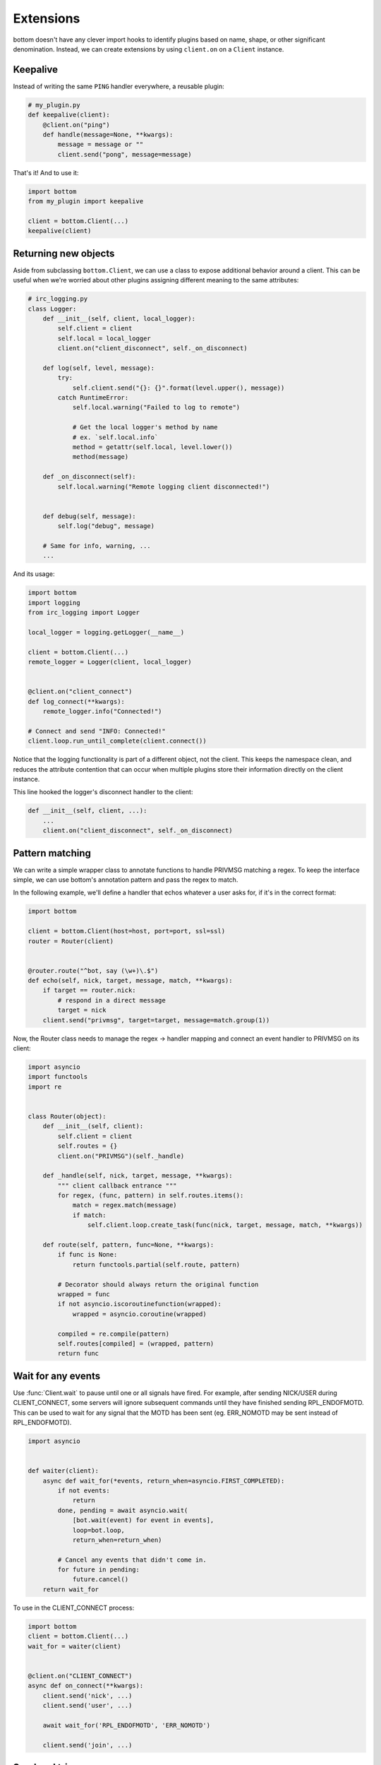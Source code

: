 Extensions
==========

bottom doesn't have any clever import hooks to identify plugins based on name,
shape, or other significant denomination.  Instead, we can create extensions
by using ``client.on`` on a ``Client`` instance.

Keepalive
---------

Instead of writing the same ``PING`` handler everywhere, a reusable plugin:

.. code-block:: python

    # my_plugin.py
    def keepalive(client):
        @client.on("ping")
        def handle(message=None, **kwargs):
            message = message or ""
            client.send("pong", message=message)

That's it!  And to use it:

.. code-block:: python

    import bottom
    from my_plugin import keepalive

    client = bottom.Client(...)
    keepalive(client)


Returning new objects
---------------------

Aside from subclassing ``bottom.Client``, we can use a class to expose
additional behavior around a client.  This can be useful when we're worried
about other plugins assigning different meaning to the same attributes:

.. code-block:: python

    # irc_logging.py
    class Logger:
        def __init__(self, client, local_logger):
            self.client = client
            self.local = local_logger
            client.on("client_disconnect", self._on_disconnect)

        def log(self, level, message):
            try:
                self.client.send("{}: {}".format(level.upper(), message))
            catch RuntimeError:
                self.local.warning("Failed to log to remote")

                # Get the local logger's method by name
                # ex. `self.local.info`
                method = getattr(self.local, level.lower())
                method(message)

        def _on_disconnect(self):
            self.local.warning("Remote logging client disconnected!")


        def debug(self, message):
            self.log("debug", message)

        # Same for info, warning, ...
        ...

And its usage:

.. code-block:: python

    import bottom
    import logging
    from irc_logging import Logger

    local_logger = logging.getLogger(__name__)

    client = bottom.Client(...)
    remote_logger = Logger(client, local_logger)


    @client.on("client_connect")
    def log_connect(**kwargs):
        remote_logger.info("Connected!")

    # Connect and send "INFO: Connected!"
    client.loop.run_until_complete(client.connect())

Notice that the logging functionality is part of a different object, not the
client.  This keeps the namespace clean, and reduces the attribute contention
that can occur when multiple plugins store their information directly on the
client instance.

This line hooked the logger's disconnect handler to the client:

.. code-block:: python

    def __init__(self, client, ...):
        ...
        client.on("client_disconnect", self._on_disconnect)


Pattern matching
----------------

We can write a simple wrapper class to annotate functions to handle PRIVMSG matching a regex.
To keep the interface simple, we can use bottom's annotation pattern and pass the regex to match.

In the following example, we'll define a handler that echos whatever a user asks for, if it's in the correct format:

.. code-block:: python


    import bottom

    client = bottom.Client(host=host, port=port, ssl=ssl)
    router = Router(client)


    @router.route("^bot, say (\w+)\.$")
    def echo(self, nick, target, message, match, **kwargs):
        if target == router.nick:
            # respond in a direct message
            target = nick
        client.send("privmsg", target=target, message=match.group(1))


Now, the Router class needs to manage the regex -> handler mapping and connect an event handler to PRIVMSG on its
client:


.. code-block:: python

    import asyncio
    import functools
    import re


    class Router(object):
        def __init__(self, client):
            self.client = client
            self.routes = {}
            client.on("PRIVMSG")(self._handle)

        def _handle(self, nick, target, message, **kwargs):
            """ client callback entrance """
            for regex, (func, pattern) in self.routes.items():
                match = regex.match(message)
                if match:
                    self.client.loop.create_task(func(nick, target, message, match, **kwargs))

        def route(self, pattern, func=None, **kwargs):
            if func is None:
                return functools.partial(self.route, pattern)

            # Decorator should always return the original function
            wrapped = func
            if not asyncio.iscoroutinefunction(wrapped):
                wrapped = asyncio.coroutine(wrapped)

            compiled = re.compile(pattern)
            self.routes[compiled] = (wrapped, pattern)
            return func


Wait for any events
-------------------

Use :func:`Client.wait` to pause until one or all signals have fired.  For example, after sending NICK/USER during
CLIENT_CONNECT, some servers will ignore subsequent commands until they have finished sending RPL_ENDOFMOTD.  This
can be used to wait for any signal that the MOTD has been sent (eg. ERR_NOMOTD may be sent instead of RPL_ENDOFMOTD).

.. code-block:: python

    import asyncio


    def waiter(client):
        async def wait_for(*events, return_when=asyncio.FIRST_COMPLETED):
            if not events:
                return
            done, pending = await asyncio.wait(
                [bot.wait(event) for event in events],
                loop=bot.loop,
                return_when=return_when)

            # Cancel any events that didn't come in.
            for future in pending:
                future.cancel()
        return wait_for

To use in the CLIENT_CONNECT process:

.. code-block:: python

    import bottom
    client = bottom.Client(...)
    wait_for = waiter(client)


    @client.on("CLIENT_CONNECT")
    async def on_connect(**kwargs):
        client.send('nick', ...)
        client.send('user', ...)

        await wait_for('RPL_ENDOFMOTD', 'ERR_NOMOTD')

        client.send('join', ...)

Send and trigger raw messages
-----------------------------

.. versionadded:: 2.1.0

Extensions do not need to strictly conform to rfc 2812.
You can send or trigger custom messages with ``Client.send_raw`` and
``Client.handle_raw``.  For example, the following can be used to request
Twitch.tv's `Membership capability`__ using IRC v3's capabilities registration:

.. code-block:: python

    client = MyTwitchClient(...)
    client.send_raw("CAP REQ :twitch.tv/membership")

Just as ``Client.trigger`` can be used to manually invoke handlers for a specific
event, ``Client.handle_raw`` can be called to manually invoke raw handlers for a
given message.  For the above example, you can ensure you handle the response from
Twitch.tv with the following:

.. code-block:: python

    response = ":tmi.twitch.tv CAP * ACK :twitch.tv/membership"
    client = MyTwitchClient(...)
    client.handle_raw(response)


__ https://dev.twitch.tv/docs/v5/guides/irc#twitch-specific-irc-capabilities


Raw handlers
------------

.. versionadded:: 2.1.0

Clients can extend or replace the default message handler by
modifying the ``Client.raw_handlers`` list.  This is a list of async
functions that take a ``(next_handler, message)`` tuple.  To allow
the next handler to process a message, call ``next_handler(message)``
within your handler.  You may also send a different message to the subsequent
handler, or not invoke it at all.

The following listens for responses from twitch.tv about capabilities and
logs them.  Otherwise, it passes the message on to the next handler.

.. code-block:: python

    import re
    CAPABILITY_RESPONSE_PATTERN = re.compile(
        "^:tmi\.twitch\.tv CAP \* ACK :twitch\.tv/\w+$")


    async def capability_handler(next_handler, message):
        if CAPABILITY_RESPONSE_PATTERN.match(message):
            print("Capability granted: " + message)
        else:
            await next_handler(message)


And to ensure it runs before the default handler:

.. code-block:: python

    client = Client(...)
    client.raw_handlers.insert(0, capability_handler)

Unlike ``Client.on``, raw handlers must be async functions.


Handlers may send a different message than they receive.  The following
can be used to forward messages from one chat room to another:

.. code-block:: python

    from bottom.pack import pack_command
    from bottom.unpack import unpack_command


    def forward(old_room, new_room):
        async def handle(next_handler, message):
            try:
                event, kwargs = unpack_command(message)
            except ValueError:
                # pass message unchanged
                pass
            else:
                if event.lower() == "privmsg":
                    if kwargs["target"].lower() == old_room.lower():
                        kwargs["target"] = new_room
                        message = pack_command("privmsg", **kwargs)
            await next_handler(message)
        return handle

And its usage:


.. code-block:: python

    client = Client(...)
    client.raw_handlers.insert(
        0, forward("bottom-legacy", "bottom-dev"))

Full message encryption
-----------------------

This is a more complex example of a raw handler where messages are encrypted
and then base64 encoded.  On the wire their only similarity with the IRC protocol
is a newline terminating character.  This is enough to build an extension to
transparently encrypt data.

Assume you have implemented a class with the following interface:

.. code-block:: python

    class EncryptionContext:
        def encrypt(self, data: bytes) -> bytes:
            ...

        def decrypt(self, data: bytes) -> bytes:
            ...

the following extension can be written:

.. code-block:: python

    import base64

    def encryption_handler(context: EncryptionContext):
        async def handle_decrypt(next_handler, message):
            message = context.decrypt(
                base64.b64decode(
                    message.encode("utf-8")
                )
            ).decode("utf-8")
            await next_handler(message)
        return handle_decrypt

to encrypt messages as they are sent, the class can override
``Client.send_raw``.  Adding in the encryption handler above:


.. code-block:: python

    class EncryptedClient(Client):
        def __init__(self, encryption_context, **kwargs):
            super().__init__(**kwargs)
            self.raw_handlers.append(
                encryption_handler(encryption_context))
            self.context = encryption_context

        def send_raw(self, message: str) -> None:
            message = base64.b64encode(
                self.context.encrypt(
                    message.encode("utf-8")
                )
            ).decode("utf-8")
            super().send_raw(message)
